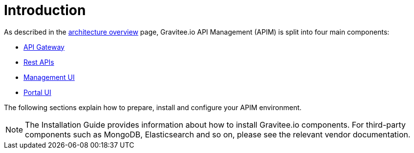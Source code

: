 [[gravitee-installation-guide]]
= Introduction
:page-sidebar: apim_3_x_sidebar
:page-permalink: apim/3.x/apim_installguide.html
:page-folder: apim/installation-guide
:page-description: Gravitee.io API Management - Installation
:page-keywords: Gravitee.io, API Platform, API Management, API Gateway, oauth2, openid, documentation, manual, guide, reference, api
:page-layout: apim3x

As described in the link:/apim/3.x/apim_overview_architecture.html[architecture overview] page, Gravitee.io API Management (APIM) is split into four main components:

* link:/apim/3.x/apim_installguide_gateway_install_zip.html[API Gateway]
* link:/apim/3.x/apim_installguide_rest_apis_install_zip.html[Rest APIs]
* link:/apim/3.x/apim_installguide_management_ui_install_zip.html[Management UI]
* link:/apim/3.x/apim_installguide_portal_ui_install_zip.html[Portal UI]

The following sections explain how to prepare, install and configure your APIM environment.

NOTE: The Installation Guide provides information about how to install Gravitee.io components. For third-party components such as
 MongoDB, Elasticsearch and so on, please see the relevant vendor documentation.
